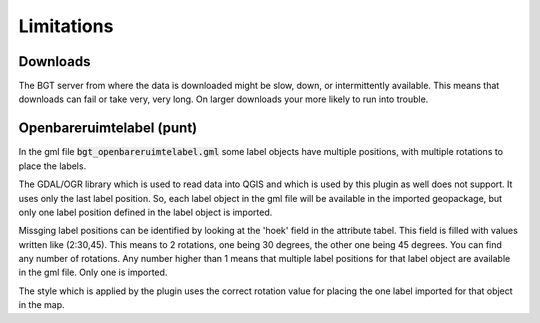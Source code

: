 Limitations
***********

Downloads
=========

The BGT server from where the data is downloaded might be slow, down, or intermittently available. This means that downloads can fail or take very, very long. On larger downloads your more likely to run into trouble.

Openbareruimtelabel (punt)
==========================

In the gml file :code:`bgt_openbareruimtelabel.gml` some label objects have multiple positions, with multiple rotations to place the labels.

The GDAL/OGR library which is used to read data into QGIS and which is used by this plugin as well does not support. It uses only the last label position. So, each label object in the gml file will be available in the imported geopackage, but only one label position defined in the label object is imported. 

Missging label positions can be identified by looking at the 'hoek' field in the attribute tabel. This field is filled with values written like (2:30,45). This means to 2 rotations, one being 30 degrees, the other one being 45 degrees. You can find any number of rotations. Any number higher than 1 means that multiple label positions for that label object are available in the gml file. Only one is imported.

The style which is applied by the plugin uses the correct rotation value for placing the one label imported for that object in the map.
